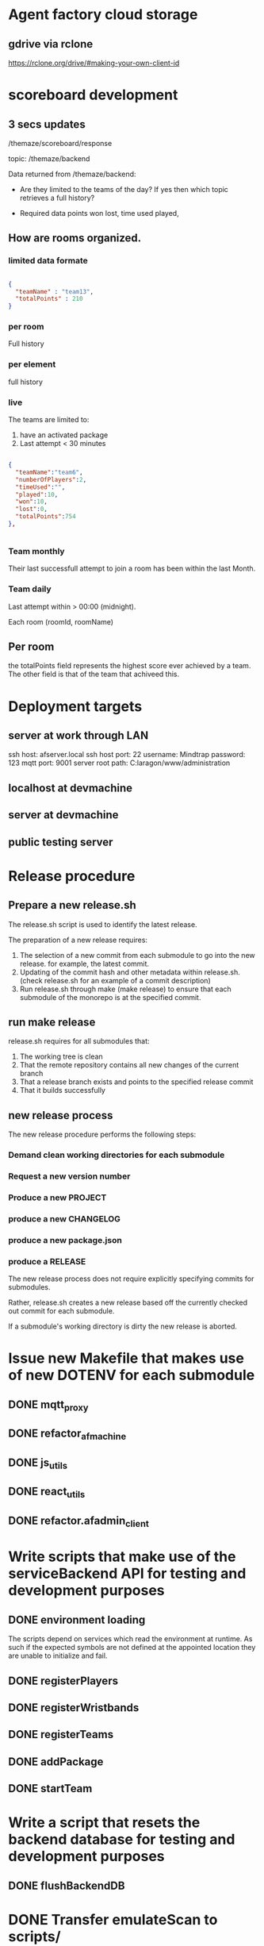 * Agent factory cloud storage
** gdrive via rclone
https://rclone.org/drive/#making-your-own-client-id
* scoreboard development
** 3 secs updates
/themaze/scoreboard/response

topic: /themaze/backend

Data returned from /themaze/backend:

- Are they limited to the teams of the day?
  If yes then which topic retrieves a full history?

- Required data points
  won
  lost,
  time used
  played,

** How are rooms organized.
*** limited data formate

#+begin_src json

  {
    "teamName" : "team13",
    "totalPoints" : 210
  }
  #+end_src
  
*** per room
Full history
*** per element
full history
*** live
The teams are limited to:

1. have an activated package
2. Last attempt < 30 minutes


#+begin_src json

  {
    "teamName":"team6",
    "numberOfPlayers":2,
    "timeUsed":"",
    "played":10,
    "won":10,
    "lost":0,
    "totalPoints":754
  },


#+end_src

*** Team monthly

Their last successfull attempt to join a room has
been within the last Month.

*** Team daily

Last attempt within > 00:00 (midnight).

Each room (roomId, roomName) 

** Per room
the totalPoints field represents the highest score ever
achieved by a team.
The other field is that of the team that achiveed this.

* Deployment targets
** server at work through LAN
ssh host: afserver.local
ssh host port: 22
username: Mindtrap
password: 123
mqtt port: 9001
server root path: C:laragon/www/administration
** localhost at devmachine
** server at devmachine
** public testing server
* Release procedure
** Prepare a new release.sh
The release.sh script is used to identify the latest release.

The preparation of a new release requires:

1. The selection of a new commit from each submodule to go into the new release.
   for example, the latest commit.
2. Updating of the commit hash and other metadata within release.sh.
   (check release.sh for an example of a commit description)
3. Run release.sh through make (make release) to ensure that each submodule of
   the monorepo is at the specified commit.

** run make release

release.sh requires for all submodules that:

1. The working tree is clean
2. That the remote repository contains all new changes of the current branch
3. That a release branch exists and points to the specified release commit
4. That it builds successfully

** new release process
The new release procedure performs the following steps:

*** Demand clean working directories for each submodule
*** Request a new version number
*** Produce a new PROJECT
*** produce a new CHANGELOG
*** produce a new package.json
*** produce a RELEASE

The new release process does not require explicitly specifying commits for
submodules.

Rather, release.sh creates a new release based off the currently checked out
commit for each submodule.

If a submodule's working directory is dirty the new release is aborted.

* Issue new Makefile that makes use of new DOTENV for each submodule
** DONE mqtt_proxy
CLOSED: [2023-07-04 Tue 21:41]
** DONE refactor_afmachine
CLOSED: [2023-07-04 Tue 21:55]

** DONE js_utils
CLOSED: [2023-07-04 Tue 22:03]
** DONE react_utils
CLOSED: [2023-07-04 Tue 22:03]
** DONE refactor.afadmin_client
CLOSED: [2023-07-04 Tue 22:03]
* Write scripts that make use of the serviceBackend API for testing and development purposes
** DONE environment loading
CLOSED: [2023-07-09 Sun 09:07]
The scripts depend on services which read the environment at runtime. As such if
the expected symbols are not defined at the appointed location they are unable
to initialize and fail.
** DONE registerPlayers
CLOSED: [2023-07-10 Mon 09:08]
** DONE registerWristbands
CLOSED: [2023-07-10 Mon 09:08]
** DONE registerTeams
CLOSED: [2023-07-10 Mon 09:08]
** DONE addPackage
CLOSED: [2023-07-10 Mon 09:08]
** DONE startTeam
CLOSED: [2023-07-10 Mon 09:08]
* Write a script that resets the backend database for testing and development purposes
** DONE flushBackendDB
CLOSED: [2023-07-10 Mon 09:08]

* DONE Transfer emulateScan to scripts/
CLOSED: [2023-07-10 Mon 19:11]

* DONE Rudimentary tests all api calls
CLOSED: [2023-07-10 Mon 20:50]
** DONE infoWristband
CLOSED: [2023-07-10 Mon 19:58]
** DONE listTeams
CLOSED: [2023-07-10 Mon 20:05]
** DONE loginPlayer
CLOSED: [2023-07-10 Mon 20:13]
** DONE searchPlayer
CLOSED: [2023-07-10 Mon 20:20]
** DONE mergeGroupTeam
CLOSED: [2023-07-10 Mon 20:37]
** DONE subscribeWristbandScan
CLOSED: [2023-07-10 Mon 20:50]


* TODO Afmachine
The afmachine is a superclass holding multiple objects.
It basically extends the BackendService.
** DONE Move pipeline to js_utils
CLOSED: [2023-07-11 Tue 09:33]

** DONE Rename afmachine/src/afmachine to afmachine/src/entities
CLOSED: [2023-07-11 Tue 09:45]

** DONE Check environment is loaded at afmachine
CLOSED: [2023-07-11 Tue 10:10]

** TODO Import backend service and logger service
** TODO Different pairing definition
* LOG 17/07/23
** Player registration
* LOG 18/07/23
sessionId
slaves
clientId


* LOG 19/07/23
** registerUser
** Form error handling
In case of validation errors the form should display a message one for each of the
perpetrator fields displayed beneath the field itself.
** Routes input/output standardaziation
*** Route input

#+begin_src js

  // All routes at invocation time are designed to receive a variable number of arguments.
  function route(...args) {};

  // At which point the route shall construct a new context object.
  const context = {
    args,
    req: {},
    res: {},
  }

  // And pass it along the middleware chain, where each middleware will most propably
  // perform its own mutations to the context object.

#+end_src

*** Creating the request object
#+begin_src js

  // The first middleware of each route pipeline parses its argument list into the
  // proper request object.

  /* Example

     Consider the case where the registerPlayer() route is provided with the following
     arguments:

     Afmachine.registerPlayer({username: "oetuheontuh"}, options);

     The Route instance shall create the following context object:
  ,*/

  const context = {
    args = [ { username: "toehuneotuh", }, options ]
    req: {},
    res: {},
  }

  /*
    The first middleware responsible for parsing the arguments will proceed to
    mutate the context object in a similar fashion:
  ,*/

  function constructRequestObject(context, next) {
    const [request = {}, options = {}] = context.args;
    context.req = {
      timestamp: Date.now(),
      username: request?.username || "",
      surname: request?.surname || "",
      name: request?.name || "",
      email: request?.email || "",
      password: request?.password || "",
    }
    await next();
  }

#+end_src

*** Creating the response object
#+begin_src js

  // Following from the player example of the previous heading

  // Given the response

  const { result = "OK", timestamp: 123434324, player = { username: 'oethuen', ...props }, } = backendService.registerPlayer();

  // The following middleware shall mutate it to:

  function constructResponseObject(context, next) {
    context.res.payload = {
      msg: `Registered player ${player.username}`;
      data: {
        name: player?.name,
        surname: player?.surname,
        username: player?.username,
        email: player?.email,
      }
    }
  }

#+end_src
*** Route output
#+begin_src js

  // At the end of the middleware pipeline the result shall be
  // either a thrown exception or a portion of the context object


  // For example, given the following context object at the end of a pipeline
  const context = {
    args: [player, options],
    req: {
      timestamp: 123424,
      username: 'yolo',
      ...props,
    }
    res: {
      result: "OK",
      timestamp: 1234234,
      player: {
        username: 'yolo',
        ...props
      }
      payload: {
        msg: "registered player yolo",
        data: {
          username: 'yolo',
          ...props,
        }
      }
    }
  }

  // The output of the pipeline shall be:

  const output = {
    route: "/register/player",
    req,
    res: {
      msg: "registered player yolo",
      data: {
        username: "yolo",
        ...props,
      }
    }
  }


#+end_src


* LOG 20/07/23
** DONE test route registerPlayer
CLOSED: [2023-07-20 Thu 10:32]
** DONE test route searchPlayer
CLOSED: [2023-07-20 Thu 10:32]
** TODO ComboboxSearchPlayer
* LOG 21/07/23
** TODO player info cards
* LOG 22/07/23
** Data normalization
The frontend and backend systems that make up agent_factory do not use the same
schemas for their standard entities. Take notice that the entities returned by
the backend api may not correspond to the actual database schema used internally
by the backend system itself. For example the backend defines a wristband as an
object with the following properties.

#+begin_src js

  // Wristband schema as defined within the backend system
  const backendWristband = {
    wristbandNumber: Integer,
    wristbandColor: Integer
    active: Boolean
  }

#+end_src

In my opinion the backend's implementation of the wristband schema could have
been better or equally served its purpose if it was defined differently, which
is why the frontend introduces a new wristband schema. More than that the
frontent must make sure to conserve its memory footprint for reasons of network
speed and other such constraints or for optimization reasons.

#+begin_src js

  // Wristband schema as defined within the afmachine subsystem
  const afmachineWristband = {
    id: Integer,
    color: Integer,
    status: String,
  }

#+end_src

Given that example, *Data normalization* refers to the process that maps backend
schemas as returned by their *api* not by the actual *db schema* to the frontend
schemas.

I proceed by documenting

1. Database schemas
2. Backend api schemas
3. Frontend schemas
4. Frontend class entities

*** Wristband schema

#+begin_src js

  // Database schema
  const dbSchema = {
    id: bigint,
    created: datetime,
    updated: datetime,
    active: bit,
    wristband_color: varchar(255),
    wristband_number: int,
  }

  // Backend API
  const BWristband = {
    wristbandNumber: Integer,
    wristbandColor: Integer,
    active: Boolean,
  }

  // Frontend mappings
  const FWristband = {
    id: Integer,
    color: Integer,
    state: String, // unpaired, pairing, paired, registered
  }

#+end_src

*** Player schema

#+begin_src js

  // Database schema
  const dbSchema = {
    id: bigint,
    created: datetime,
    updated: datetime,
    email: varchar(255),
    is_temporary: bit,
    name: varchar(255),
    online_account: bit,
    password: varchar(255),
    surname: varchar(255),
    username: varchar(255),
    wristband_merged: bit,
    registered_wristband_id: bigint,
  }

  // Backend API
  const BPlayer = {
    name: String,
    surname: String,
    email: String,
    username: String,
    wristbandMerged: Boolean,
    // The B in BWristband is an abbreviation for 'Backend', the entity
    // defined within the Wristband schema entry.
    wristband: BWristband
  }

  // Frontend mappings
  const FPlayer = {
    name: String,
    surname: String,
    email: String,
    username: String,
    // The F in FWristband is an abbreviation for 'Frontend', the entity
    // defined within the Wristband schema entry.
    wristband: FWristband,
    state: String, // forming, registered, inTeam, inGame
  }

#+end_src

*** Package schema

#+begin_src js

  // Database schema
  const dbSchema = {
    type: varchar(31)
    id: bigint, // auto increment
    created: datetime(6),
    updated: datetime(6),
    cost: double,
    ended: datetime(6),

    // Signifies, if true, that amongst the set of packages owned by a team, this
    // one is the one currently being used.
    is_active: bit,

    name: varchar(255),
    started: datetime(6),
    missions: bigint,
    missions_played: bigint,
    duration: decimal(21,0),

    // Signifies, if true, that the package is currently being *spend*. To spend a
    // package means to play it. In particular a *TIME* package is being spend
    // when it has run out of time. a *MISSIONS* package is spend when all if its
    // missions have been played and so on...
    is_paused: bit(1),
    team_id: bigint,
  }

  // Backend API
  // The contents of a BPackage is not uniform across all api calls.

  // For example the listPackages route is intended to be used within the package
  // selection and forming process. On the other hand the listTeams route returns
  // a 'live' package, a package which has been added to a team. That package
  // object carries more information within it and its contents are dependent on
  // the type of the package.

  // Backend Package as returned by listPackages
  const listPackagesPackage = {
    name: String,
    amount: Integer,
    type: String,
    cost: Integer,
  }

  // Mission type package as returned by listTeams
  const listTeamsMissionType = {
    id: Integer,
    name: String,
    cost: Real,
    started: Integer, // timestamp
    ended: Integer, // timestamp
    missions: Integer,
    missionsPlayed: Integer,
    active: Boolean
  }

  // Time type package as returned by listTeams
  const listTeamsTimeType = {
    id: Integer,
    name: String,
    cost: Real,
    started: Integer, // timestamp
    ended: Integer, // timestamp
    duration: Integer,
    paused: Boolean,
    active: Boolean,
  }

  // All BPackage properties combined
  const CombinedBPackage = {
    id: Integer,
    name: String,
    cost: Real,
    started: Integer,
    ended: Integer,
    active: Boolean,
    type: String,
    amount: Integer,
    duration: Integer,
    paused: Boolean,
    missions: Integer,
    missionsPlayed: Integer,
  }

  // Frontend Mappings
  const FPackage = {
    id: Integer,
    name: String,
    type: String,
    cost: Real,
    amount: Integer,
    started: Integer,
    ended: Integer,
    remainder: Real,
    state: String, // forming, unpaid, paid, playing, paused, completed
  }

#+end_src

*** Roster schema

#+begin_src js

  // Database schema
  const dbSchema = {
    id: bigint,
    created: datetime(6),
    updated: datetime(6),
    version: bigint,
    team_id: bigint,
  }

  // Backend API
  const backend = {
    version: Integer,
    players: [
      {
        username: String,
        wristbandNumber: Integer,
        wristbandColor: Integer
      }
    ]
  }

  // Frontend
  const FRoster = [
    FPlayer,
  ]

#+end_src

*** Team schema

#+begin_src js

  // Datebase schema
  const dbSchema = {
    id: bigint,
    created: datetime(6),
    updated: datetime(6),
    last_register_attempt_time: datetime(6),
    name: varchar(32),
    state: varchar(255),
    total_points: int,
    latest_roster_id: bigint,
  }

  // Backend API
  const BTeam = {
    name: String,
    totalPoints: Integer,
    teamState: String,
    currentRoster: BRoster,
  }

  // Frontent
  const FTeam = {
    name: String,
    points: Integer,
    roster: FRoster,
    state: String, // forming, registered, merged
  }

#+end_src

*** Cashier schema
*** Mapping State functions

The general task of mapping properties from one name to another is not
difficult.

#+begin_src js

  // For example mapping the BWristband 'wristbandNumber' property to the FWrisband's 'id' property
  // is performed like so:

  const BWrisband = {
    wristbandNumber: Integer,
  }

  const FWristband = {
    id: BWristband.wristbandNumber,
  }

#+end_src

What needs more carefull thought is the notion of states. The backend subsystem
does not make use of states in the same way the frontend does. The frontend
implements nested state machines which require a detailed and distinct mapping
of each entities states at any point in time. The backend however, has no need
for such granularity. The little 'states' it needs it implements through the use
of 'random' properties scattered among the entities.

For example the *BWristband* uses the 'active' property to communicate that the
wristband is registered to some player.

However the *FWristband* uses the 'state' property to communicate:

1. The wristband is paired.
2. The wristband is not paired.
3. The wristband is in the process of being registered.
4. The wristband is registered.

Notice how the word 'paired' is used and not 'registered'. That is because the
wristband can be in the middle state of being attached to a user but without
being registered as such at least for some unknown length of time.

So the issue of state mapping becomes one where the frontend must reason a state
out of a Backend entity.

#+begin_src js

  // It is quite easy for the Wristband entity.

  const BWristband = {
    active: true,
  }

  const FWristband = {
    status: 'registered';
  }
  // Since the BWristband is active that means the FWristband
  // has superseded the states: unpaired, pairing, paired.

  // However what happens if the BWristband is found in the inactive state:

  const BWristband = {
    active: false,
    wrisbandNumber: 5,
  }

  // Hence there is no way of telling if the wristband 5 is either unpaired,
  // pairing or paired. The only way to know this is to search through the
  // frontend connected clients for the wristband 5. However that would be too
  // much of a pain so an inactive BWristband is interpreted to mean that the
  // wristband is in the unpaired state. If wristband 5 then ends up being used by
  // more that one connected client, then the client who tries and registers it
  // first to a player shall succeed whilst the second client shall fail.

  const FWristband = {
    status: 'unpaired'
  }

#+end_src

**** Wristband

#+begin_src js

  // active = true
  const BWristband = {
    active: true
  }
  const FWristband = {
    state: 'registered'
  }

  // active = false
  const BWristband = {
    active: false,
  }
  const FWristband = {
    state: 'paired'
  }

#+end_src

**** Player

#+begin_src js

  // wristbandMerged = true
  const BPlayer = {
    wristbandMerged: true
  }
  // Unfortunately one cannot discern just by the 'wristbandMerged' property if
  // the player's team is actually at this very moment playing. His team might
  // have paused the game. If one wanted to force checking, one would have to:
  // 1. Request a list of all active teams.
  // 2. Rule out those teams with a paused package.
  // 2. Loop through each remaining team roster.
  // 3. If a match is found the player is inGame otherwise he remains inTeam.
  const FPlayer = {
    state: 'inTeam'
  }


  // wristbandMerged = false
  // wristband.active = true
  const BPlayer = {
    wristbandMerged: false,
    wristband: {
      active: true,
    }
  }
  const FPlayer = {
    state: 'registered',
  }

  // wristbandMerged = false
  // wristband.active = false
  const BPlayer = {
    wristbandMerged: false,
    wristband: {
      active: false,
    }
  }
  // If a player is found within the backend subsystem that means in the least
  // that they are registered, which is why the registered instead of the
  // unregistered state is used.
  const FPlayer = {
    state: 'registered',
  }

#+end_src

*** Route data mapping
**** Rules
Each route accepts only frontend entities and returns frontend entities.

**** register player
***** inputs to route
#+begin_src js
  
#+end_src
input to route -> BPlayer | FPlayer

FPlayer -> BPlayer -> FPlayer

* LOG 24/07/23
** process of wristband registration
Check refactor.afadmin

** Standardizing route inputs and outputs
*** template

#+begin_src js

  // ROUTE INPUTS
  const RInput = "";

  // BACKEND INPUTS
  const BInput = "";

  // BACKEND OUTPUTS
  const BOutput = "";

  // ROUTE OUTPUTS
  const ROutput = "";

#+end_src

*** DONE Player registration
CLOSED: [2023-07-24 Mon 22:52]

#+begin_src js

  // ROUTE INPUTS
  const RInput = BPlayer || FPlayer || FLivePlayer || {
    player: BPlayer || FPlayer || FLivePlayer
  }

  // BACKEND INPUTS
  const BInput = {
    timestamp: Date.now(),
    username: String,
    surname: String,
    name: String,
    email: String,
    password: String,
  }

  // BACKEND OUTPUTS
  const BOutput = {
    result: String,
    message: String,
    validationErrors: [ name: "error", surname: "error", ],
  }

  // ROUTE OUTPUT
  const ROutput = FPlayer;

#+end_src

*** DONE Wristband registration
CLOSED: [2023-07-24 Mon 22:52]

#+begin_src js

  // ROUTE INPUTS
  const RInput = BPlayer || FPlayer || FLivePlayer || {
    player: BPlayer || FPlayer || FLivePlayer || String (username),
    wristband: BWristband || FWristband || FLiveWristband || Number (wristbandNumber)
  }

  // BACKEND INPUTS
  const BInput = {
    timestamp: Date.now(),
    username: String,
    wristbandNumber: Number,
  }

  // BACKEND OUTPUTS
  const BOutput = {
    result: String,
    message: String,
  }

  // ROUTE OUTPUTS
  const ROutput = FPlayer

#+end_src

*** DONE Wristband unregistration
CLOSED: [2023-07-24 Mon 23:25]

#+begin_src js

  // ROUTE INPUTS
  const RInput = BPlayer || FPlayer || FLivePlayer  || {
    player: BPlayer || FPlayer || FLivePlayer || String (username),
    wristband: BWristband || FWristband || FLiveWristband || Number (wristbandNumber)
  }

  // BACKEND INPUTS
  const BInput = {
    timestamp: Date.now(),
    username: String,
    wristbandNumber: Number,
  }

  // BACKEND OUTPUTS
  const BOutput = {
    result: String,
    message: String,
  }

  // ROUTE OUTPUTS
  const ROutput = FPlayer,

#+end_src

* LOG 25/07/23
** Implement and Test a LivePlayer's wristband pairing and registration
** Rename LivePlayer to PersistentPlayer
** create a class named TemporaryPlayer
* LOG 26/07/23
** player wristband registration process
* LOG 27/07/23
** team
team -> should fill its roster

* LOG 28/07/23
* LOG 01/08/23
** ScannedWristband
** VerifiedWristband
** RegisteredWristband
** TemporaryPlayer
** GroupParty
* LOG 03/08/23
** DONE Base entities should not be stateful
CLOSED: [2023-08-03 Thu 23:25]
** DONE Less calling normalize
CLOSED: [2023-08-03 Thu 23:25]
** TODO packages
* Lessons
** backend api should return the full schema of all related tables. JOIN etc.
* Administrator
** Cashout
*** Cash out button
*** TextArea comments
*** Number of packages added by cashier
*** Cashiers name
*** time of session start
*** time of session finish
*** all info that one can get from stats.
* Statistics
** amount of packages added throughout the day
use listTeams to count the total number of packages
** amount of packages added within the session
use localStorage
** amount of active packages within the session
use listTeams to fetch all teams and their packages
iterate over the teams packages
select those packages that have the active flag on.
** amount of inactive packages within the session
use listTeams to fetch all teams and their packages.
loop over the packages of each team
select inactive packages.
** amount of teams added throughout the day
use listTeams to fetch all teams.
length of list
** amount of teams added within the session
use localStorage
** amount of new players registered
use localStorage
** amount of playing players
use listTeams to fetch all teams.
iterate over all teams.
count the number of players in each teams roster.
** cost of packages added throughout the day
use listTeams to fetch all teams and their packages.
iterate over the teams and their packages.
get the sum of all package's cost of all teams.
** cost of packages within the session
use localStorage
** currently logged in cashiers.
** Number of cashiers that have logged in so far
* LocalStorage
* Styling tables
** expand cell over multiple columns (span)
colSpan='5'
** align cell contents
align='center | inherit | justify | left | right'

* LOG 17/08/23
** UI re-design
*** copy over popoverasyncstate and its dependecies
* LOG 22/08/23
** TODO Finish the registration ui page
* LOG 29/08/23
* log 05/09/23
** test if i can merge a temporary team
** check what happens when a merged team tries to re-merge
* LocationUi
** About
LocationHistoryUi is the temporary name used to collectively refer to all objects
designed towards the goal of:

UI navigation similar to react-router-dom combined with user actions.

A few words about react-router-dom so that one might get a grasp of the
functionality that LocationHistoryUi should emulate among its own unique set of
capabilities.

In very simple terms react-router-dom provides an interface by which a user may
declare the UI that should be rendered under a specified URL. React-router-dom
then makes sure that the rendered UI is the correct one using the browsers
History and Location web API's. It also allows nested UI's to share state among
other things.

Why re-design such functionality if one is already offered by react-router-dom?

The reason is that react-router-dom only allows rendering 2 routes
simultaneously if one splits the routes using a specific pattern but then one
loses the new Data Router functionality offered from version 6.0 and upwards.

As such i want to be able to continue using the new Data routers but at the same
time have a UI that is able to respond both on location and user actions.

* log 12/9/23
** UPDATE dependencies across all packages
*** DONE react-utils
CLOSED: [2023-09-12 Tue 14:25]

*** DONE js_utils
CLOSED: [2023-09-12 Tue 14:29]
*** DONE mqtt_proxy
CLOSED: [2023-09-12 Tue 14:29]
*** DONE afmachine
CLOSED: [2023-09-12 Tue 14:29]

** Integrate react-action-router

Removed history-toolbar context and related components from pageliveview
and pageTeam.


** TODO Remove history-toolbar component leftovers
** Create a panel-toolbar-router common to all panels
** Refactor pages to make use of the new panel-toolbar-router
* log 13/09/23
** PackageConfiguratorContext moved up the tree, remove unnecessary contexts
** complete package removal
* log 17-09-2023
** Finish the tables
** log 16/10/23
* Agent Factory Devices
** DONE Gather all new topics related to devices management
CLOSED: [2023-10-16 Mon 16:31]
*** /themaze/{clientId}/gui/devices/action

The deviceId property is used to select the device for which the ACTION shall
be applied to.

In case the deviceId property fails to specify a known DEVICE, the selector is
interpreted to mean ALL DEVICES, in which case the ACTION is applied to all
devices.

 #+begin_src js
  const payload = {
    timestamp: 1,
    devicesAction: "WAKE_UP",
    deviceId: "someId",
  }
#+end_src
*** /themaze/devices[/response]
** DONE Catalog them into agent_factory/shared/backend_topics.js
CLOSED: [2023-10-16 Mon 16:31]
** Devices actions
*** RESTART
*** SHUTDOWN
*** WAKEUP
*** RESTART_ALL
*** SHUTDOWN_ALL
*** WAKEUP_ALL
** DONE Add them to the backend service at agent_factory/shared/services/backend/api/
CLOSED: [2023-10-16 Mon 16:31]
** DONE Add them to the afmachine router at agent_factory/core/afmachine/routes/backend/
CLOSED: [2023-10-16 Mon 16:31]
** Build the new Features UI
*** Sub Route Devices in administration
*** Table of all miniPC's of agent factory
*** Mass RESET
*** Mass SHUTDOWN
*** Mass WAKEUP
*** atomic RESET SHUTDOWN WAKEUP for each device
* Language translations
** About
The provision of agent-factory(AF) in LOCALES other than English.

** Map
| description | target(url, ...[components])                      | english                                                                             |
|-------------+---------------------------------------------------+-------------------------------------------------------------------------------------|
| admin       | / site-navbar                                     | registration                                                                        |
| admin       | / site-navbar                                     | merge                                                                               |
| admin       | / site-navbar                                     | grouparty                                                                           |
| admin       | / site-navbar                                     | live view                                                                           |
| admin       | / site-navbar                                     | scoreboard                                                                          |
| admin       | / site-navbar                                     | administration                                                                      |
|-------------+---------------------------------------------------+-------------------------------------------------------------------------------------|
| admin       | /registration/player panel                        | register player                                                                     |
| admin       | /registration/player panel                        | register wristband                                                                  |
| admin       | /registration/player panel                        | players                                                                             |
| admin       | /registration/player form                         | first name                                                                          |
| admin       | /registration/player form                         | last name                                                                           |
| admin       | /registration/player form                         | email                                                                               |
| admin       | /registration/player form                         | username                                                                            |
| admin       | /registration/player form                         | password OPTIONAL                                                                   |
| admin       | /registration/player form                         | register                                                                            |
|-------------+---------------------------------------------------+-------------------------------------------------------------------------------------|
| admin       | /registration/player/wristband form add players   | add players                                                                         |
| admin       | /registration/player/wristband form add players   | search                                                                              |
| admin       | /registration/player/wristband form add players   | no player found with the name: <...>                                                |
|-------------+---------------------------------------------------+-------------------------------------------------------------------------------------|
| admin       | /registration/player/history table header         | N0, username, first name, last name, email                                          |
| admin       | /registration/player/history table footer         | rows per page                                                                       |
|-------------+---------------------------------------------------+-------------------------------------------------------------------------------------|
| admin       | /merge panel                                      | merge team                                                                          |
| admin       | /merge form add players                           | add players                                                                         |
| admin       | /merge form add players                           | username                                                                            |
| admin       | /merge form add players                           | No available players found!                                                         |
| admin       | /merge form team name                             | team name                                                                           |
|-------------+---------------------------------------------------+-------------------------------------------------------------------------------------|
| admin       | /groupParty panel                                 | new group party                                                                     |
| admin       | /groupParty panel                                 | add team                                                                            |
| admin       | /groupParty panel                                 | merge group party                                                                   |
| admin       | /groupParty panel                                 | distribute                                                                          |
| admin       | /groupParty form #players                         | number of players                                                                   |
| admin       | /groupParty form #players                         | new group party                                                                     |
|-------------+---------------------------------------------------+-------------------------------------------------------------------------------------|
| admin       | /live-view panel                                  | live view                                                                           |
| admin       | /live-view table header                           | NO  (index, number)                                                                 |
| admin       | /live-view table header                           | name                                                                                |
| admin       | /live-view table header                           | status                                                                              |
| admin       | /live-view table header                           | players                                                                             |
| admin       | /live-view table header                           | points                                                                              |
| admin       | /live-view table header                           | total packages                                                                      |
| admin       | /live-view table header                           | total packages cost                                                                 |
| admin       | /live-view table header                           | active package                                                                      |
| admin       | /live-view table header                           | active package cost                                                                 |
| admin       | /live-view table header                           | active package type                                                                 |
| admin       | /live-view table header                           | active package amount                                                               |
| admin       | /live-view table header                           | active package amount                                                               |
| admin       | /live-view table header                           | active package remainder                                                            |
| admin       | /live-view table header                           | active package start time                                                           |
| admin       | /live-view table footer                           | rows per page                                                                       |
|-------------+---------------------------------------------------+-------------------------------------------------------------------------------------|
| admin       | /live-view/{team} panel                           | live view                                                                           |
| admin       | /live-view/{team} tooltip                         | add package                                                                         |
| admin       | /live-view/{team} tooltip                         | remove package                                                                      |
| admin       | /live-view/{team} tooltip                         | activate package                                                                    |
| admin       | /live-view/{team} tooltip                         | save package                                                                        |
| admin       | /live-view/{team} tooltip                         | back                                                                                |
| admin       | /live-view/{team} tooltip                         | team roster                                                                         |
| admin       | /live-view/{team} dropdown title                  | time                                                                                |
| admin       | /live-view/{team} dropdown description            | amount of time                                                                      |
| admin       | /live-view/{team} dropdown prompt                 | select time                                                                         |
| admin       | /live-view/{team} dropdown option                 | 30' minutes                                                                         |
| admin       | /live-view/{team} dropdown option                 | 60' minutes                                                                         |
| admin       | /live-view/{team} dropdown option                 | 90' minutes                                                                         |
| admin       | /live-view/{team} dropdown option                 | 120' minutes                                                                        |
| admin       | /live-view/{team} dropdown title                  | mission                                                                             |
| admin       | /live-view/{team} dropdown description            | number of missions                                                                  |
| admin       | /live-view/{team} dropdown prompt                 | select mission                                                                      |
| admin       | /live-view/{team} dropdown option                 | 5' missions                                                                         |
| admin       | /live-view/{team} dropdown option                 | 10' missions                                                                        |
| admin       | /live-view/{team} dropdown option                 | 15' missions                                                                        |
| admin       | /live-view/{team} dropdown option                 | 20' missions                                                                        |
|-------------+---------------------------------------------------+-------------------------------------------------------------------------------------|
| admin       | /scoreboard panel                                 | live                                                                                |
| admin       | /scoreboard panel                                 | top 10                                                                              |
| admin       | /scoreboard table header                          | NO (index, number)                                                                  |
| admin       | /scoreboard table header                          | name                                                                                |
| admin       | /scoreboard table header                          | status                                                                              |
| admin       | /scoreboard table header                          | players                                                                             |
| admin       | /scoreboard table header                          | played                                                                              |
| admin       | /scoreboard table header                          | wins                                                                                |
| admin       | /scoreboard table header                          | losses                                                                              |
| admin       | /scoreboard table header                          | points                                                                              |
| admin       | /scoreboard table footer                          | rows per page                                                                       |
|-------------+---------------------------------------------------+-------------------------------------------------------------------------------------|
| admin       | /scoreboard/top10 filter                          | air                                                                                 |
| admin       | /scoreboard/top10 filter                          | fire                                                                                |
| admin       | /scoreboard/top10 filter                          | earth                                                                               |
| admin       | /scoreboard/top10 filter                          | water                                                                               |
| admin       | /scoreboard/top10 filter                          | all time                                                                            |
| admin       | /scoreboard/top10 filter                          | day                                                                                 |
| admin       | /scoreboard/top10 filter                          | week                                                                                |
| admin       | /scoreboard/top10 filter                          | month                                                                               |
| admin       | /scoreboard/top10 filter rooms title              | select top 10 in room                                                               |
| admin       | /scoreboard/top10 table header                    | NO (index, number )                                                                 |
| admin       | /scoreboard/top10 table header                    | name                                                                                |
| admin       | /scoreboard/top10 table header                    | time created                                                                        |
| admin       | /scoreboard/top10 table header                    | players                                                                             |
| admin       | /scoreboard/top10 table header                    | points                                                                              |
| admin       | /scoreboard/top10 table footer                    | rows per page                                                                       |
|-------------+---------------------------------------------------+-------------------------------------------------------------------------------------|
| admin       | /administrator panel                              | cash out                                                                            |
| admin       | /administrator panel                              | scoreboard devices                                                                  |
| admin       | /administrator panel                              | devices                                                                             |
| admin       | /administrator panel                              | cashiers                                                                            |
| admin       | /administrator panel                              | wristbands                                                                          |
| admin       | /administrator form cashout                       | number of packages                                                                  |
| admin       | /administrator form cashout                       | comments                                                                            |
| admin       | /administrator form cashout                       | cashier's name                                                                      |
|-------------+---------------------------------------------------+-------------------------------------------------------------------------------------|
| admin       | /administrator/scoreboard-devices dropdown        | rotating                                                                            |
| admin       | /administrator/scoreboard-devices dropdown option | monthly                                                                             |
| admin       | /administrator/scoreboard-devices dropdown option | weekly                                                                              |
| admin       | /administrator/scoreboard-devices dropdown option | daily                                                                               |
| admin       | /administrator/scoreboard-devices dropdown option | all time                                                                            |
| admin       | /administrator/scoreboard-devices dropdown option | elements                                                                            |
| admin       | /administrator/scoreboard-devices dropdown option | rooms                                                                               |
|-------------+---------------------------------------------------+-------------------------------------------------------------------------------------|
| admin       | /administrator/devices table header               | NO (index, number)                                                                  |
| admin       | /administrator/devices table header               | device type                                                                         |
| admin       | /administrator/devices table header               | device id                                                                           |
| admin       | /administrator/devices table header               | time booted                                                                         |
| admin       | /administrator/devices table footer               | rows per page                                                                       |
| admin       | /administrator/devices tooltip                    | shutdown                                                                            |
| admin       | /administrator/devices tooltip                    | restart                                                                             |
| admin       | /administrator/devices tooltip                    | boot                                                                                |
|-------------+---------------------------------------------------+-------------------------------------------------------------------------------------|
| admin       | /administrator/cashiers form cashier              | username                                                                            |
| admin       | /administrator/cashiers form cashier              | email                                                                               |
| admin       | /administrator/cashiers form cashier              | password                                                                            |
| admin       | /administrator/cashiers form cashier              | cashier role                                                                        |
| admin       | /administrator/cashiers form cashier              | register cashier                                                                    |
|-------------+---------------------------------------------------+-------------------------------------------------------------------------------------|
| admin       | CARD player                                       | name                                                                                |
| admin       | card player                                       | username                                                                            |
| admin       | card player                                       | email                                                                               |
| admin       | card player                                       | status (unregistered, registered, inTeam, playing )                                 |
| admin       | card player                                       | rfid                                                                                |
| admin       | card player                                       |                                                                                     |
|-------------+---------------------------------------------------+-------------------------------------------------------------------------------------|
| admin       | ACTION CARD player tooltip                        | unpair wristband                                                                    |
| admin       | ACTION CARD tooltip                               | pair wristband                                                                      |
| admin       | ACTION CARD tooltip                               | remove player                                                                       |
| admin       | ACTION CARD empty state                           | player                                                                              |
|-------------+---------------------------------------------------+-------------------------------------------------------------------------------------|
| admin       | ACTION CARD team  tooltip                         | add player                                                                          |
| admin       | ACTION CARD team tooltip                          | remove team                                                                         |
|-------------+---------------------------------------------------+-------------------------------------------------------------------------------------|
| admin       | CARD package                                      | status(new, registered, paused, completed)                                          |
| admin       | CARD package                                      | type(missions, time)                                                                |
| admin       | CARD package                                      | cost(200$)                                                                          |
| admin       | CARD package                                      | purchased (20 missions...)                                                          |
| admin       | CARD package                                      | started (time)                                                                      |
| admin       | CARD package                                      | finished (time)                                                                     |
| admin       | CARD package                                      | remainder (20 missions...)                                                          |
|-------------+---------------------------------------------------+-------------------------------------------------------------------------------------|
| admin       | FLASH MESSAGE                                     | failed to set scoreboard device {} view                                             |
| admin       | FLASH MESSAGE                                     | failed to unpair {} from wristband {}                                               |
| admin       | FLASH MESSAGE                                     | Successfully unpaired {} from wristband {}                                          |
| admin       | FLASH MESSAGE                                     | Failed to subscribe to wristband unergistration topic                               |
| admin       | FLASH MESSAGE                                     | Failed to subscribe to scoreboard devices update topic                              |
| admin       | FLASH MESSAGE                                     | Failed to list teams                                                                |
| admin       | FLASH MESSAGE                                     | Failed to add {} package to {}                                                      |
| admin       | FLASH MESSAGE                                     | Successfully added {} package to {}                                                 |
| admin       | FLASH MESSAGE                                     | Failed to subscribe to package add topic                                            |
| admin       | FLASH MESSAGE                                     | Failed to switch off device: {}                                                     |
| admin       | FLASH MESSAGE                                     | Successfully switched off device: {}                                                |
| admin       | FLASH MESSAGE                                     | Failed to search player {}                                                          |
| admin       | FLASH MESSAGE                                     | Successfully started device: {}                                                     |
| admin       | FLASH MESSAGE                                     | Failed to cashout!                                                                  |
| admin       | FLASH MESSAGE                                     | Successful cashout!                                                                 |
| admin       | FLASH MESSAGE                                     | Failed to subscribe to scoreboard update topic                                      |
| admin       | FLASH MESSAGE                                     | Failed to register player {}                                                        |
| admin       | FLASH MESSAGE                                     | Successfully registered player: {}                                                  |
| admin       | FLASH MESSAGE                                     | Failed to subscribe to player regitser topic                                        |
| admin       | FLASH MESSAGE                                     | Failed to retrieve information on wristband {}                                      |
| admin       | FLASH MESSAGE                                     | {} failed to start a session                                                        |
| admin       | FLASH MESSAGE                                     | {} successfully started a session                                                   |
| admin       | FLASH MESSAGE                                     | Failed to merge group team {}                                                       |
| admin       | FLASH MESSAGE                                     | Merged group team {}                                                                |
| admin       | FLASH MESSAGE                                     | Failed to subscribe to group team merge topic                                       |
| admin       | FLASH MESSAGE                                     | Failed to pair {} to wristband {}                                                   |
| admin       | FLASH MESSAGE                                     | Successfully paired {} to wristband {}                                              |
| admin       | FLASH MESSAGE                                     | Failed to subscribe to wristband registration topic                                 |
| admin       | FLASH MESSAGE                                     | Failed to list scoreboard devices                                                   |
| admin       | FLASH MESSAGE                                     | Failed to register cashier: {}                                                      |
| admin       | FLASH MESSAGE                                     | Successfully registered cashier: {}                                                 |
| admin       | FLASH MESSAGE                                     | Failed to remove package {} from {}                                                 |
| admin       | FLASH MESSAGE                                     | Successfully removed package {} from {}                                             |
| admin       | FLASH MESSAGE                                     | Failed to subscribe to package remove topic                                         |
| admin       | FLASH MESSAGE                                     | Failed to scan wristband                                                            |
| admin       | FLASH MESSAGE                                     | Scanned {} wristband                                                                |
| admin       | FLASH MESSAGE                                     | Failed to restart device: {}                                                        |
| admin       | FLASH MESSAGE                                     | Successfully restarted device: {} or ALL                                            |
| admin       | FLASH MESSAGE                                     | Failed to list devices                                                              |
| admin       | FLASH MESSAGE                                     | Failed to list packages                                                             |
| admin       | FLASH MESSAGE                                     | Failed to fetch players with a registered wristband                                 |
| admin       | FLASH MESSAGE                                     | Failed to list available scoreboard views                                           |
| admin       | FLASH MESSAGE                                     | Failed to activate team {}                                                          |
| admin       | FLASH MESSAGE                                     | Successfully activated team {}                                                      |
| admin       | FLASH MESSAGE                                     | Failed to subscribe to start team topic                                             |
| admin       | FLASH MESSAGE                                     | Failed to login administration {}                                                   |
| admin       | FLASH MESSAGE                                     | Successfully logged in cashier {}                                                   |
| admin       | FLASH MESSAGE                                     | Failed to fetch players with a registered wristband                                 |
| admin       | FLASH MESSAGE                                     | Failed to list teams scores                                                         |
| admin       | FLASH MESSAGE                                     | Failed to merge team {}                                                             |
| admin       | FLASH MESSAGE                                     | Merged team {}                                                                      |
| admin       | FLASH MESSAGE                                     | Failed to subscribe to team merge topic                                             |
|-------------+---------------------------------------------------+-------------------------------------------------------------------------------------|
| admin       | ERRORS                                            | Roster size cannot exceed {}                                                        |
| admin       | ERRORS                                            | Request timeout                                                                     |
| admin       | ERRORS                                            | Bad request                                                                         |
| admin       | ERRORS                                            | Conflict                                                                            |
| admin       | ERRORS                                            | Validation errors                                                                   |
| admin       | ERRORS                                            | Wristband scan handle locked!                                                       |
| admin       | ERRORS                                            | Scanned wristband {} is paired to another player                                    |
| admin       | ERRORS                                            | Wristband colorCode {} failed to match any color                                    |
| admin       | ERRORS                                            | {} already registered                                                               |
| admin       | ERRORS                                            | Missing team name                                                                   |
| admin       | ERRORS                                            | {(team)} requires a minimum of 2 players with paired wristbands to merge            |
| admin       | ERRORS                                            | Player {} needs to pair a wristband                                                 |
| admin       | ERRORS                                            | A wristband with the color {} is already part of the team                           |
| admin       | ERRORS                                            | Player {} is already part of the team                                               |
| admin       | ERRORS                                            | Group party is empty                                                                |
| admin       | ERRORS                                            | Cannot distribute a group party that contains a merged team                         |
| admin       | ERRORS                                            | Package {} is already registered to {(team)}                                        |
| admin       | ERRORS                                            | Only one registered package per team allowed                                        |
| admin       | ERRORS                                            | Active package {} cannot be deleted.                                                |
|-------------+---------------------------------------------------+-------------------------------------------------------------------------------------|
| admin       | RANDOM                                            | add player                                                                          |
| admin       | RANDOM                                            | pair wristband                                                                      |
| admin       | RANDOM                                            | unpair wristband                                                                    |
| admin       | RANDOM                                            | merge team                                                                          |
| admin       | RANDOM                                            | add player to team                                                                  |
| admin       | RANDOM                                            | merge group party                                                                   |
| admin       | RANDOM                                            | distribute group party                                                              |
| admin       | RANDOM                                            | register new package                                                                |
| admin       | RANDOM                                            | activate package                                                                    |
|-------------+---------------------------------------------------+-------------------------------------------------------------------------------------|
| admin       | DIALOGS                                           | Activate package, Successfully activated {} package: {}                             |
| admin       | DIALOGS                                           | Back to registered packages, Team does not have any registered packages             |
| admin       | DIALOGS                                           | Register new package, successfully registered new {} package: {}                    |
| admin       | DIALOGS                                           | Confirm device boot, boot ALL devices?                                              |
| admin       | DIALOGS                                           | Confirm device boot, boot selected devices?                                         |
| admin       | DIALOGS                                           | Confirm device shutdown, shutdown ALL devices?                                      |
| admin       | DIALOGS                                           | Confirm device shutdown, shutdown selected devices?                                 |
| admin       | DIALOGS                                           | Confirm device restart, restart ALL devices?                                        |
| admin       | DIALOGS                                           | Confirm device restart, restart selected devices?                                   |
| admin       | DIALOGS                                           | Activate package, No package has been selected!                                     |
| admin       | DIALOGS                                           | Remove package, No package has been selected!                                       |
| admin       | DIALOGS                                           | Register package, No package has been selected!                                     |
| admin       | DIALOGS                                           | Register wristband, {(state)} player {} cannot pair a new wristband.                |
| admin       | DIALOGS                                           | Register wristband, {(player)} has already been selected for wristband registration |
| admin       | DIALOGS                                           | Merge team, Successfully merged!                                                    |
| admin       | DIALOGS                                           | Merge group party, {(team)} merged!                                                 |
| admin       | DIALOGS                                           | Remove package, successfully removed {(pkg type)} package: {(package name) }        |
| admin       | DIALOGS                                           | Back to registered packages, Team does not have any registered packages             |
| admin       | DIALOGS                                           | Register new package, Successfully registered new {} package: {}                    |

* Versioning
The AE software suite is developed and distributed in the following manner.

A VERSION identifies an EXACT SNAPSHOT of the software suite throughout its
development history made possible through a version control system (VCS).

The syntax of a version follows the SEMANTIC VERSIONING scheme. (semver)
https://semver.org/

The syntax:
<app-name>-<core>-<pre-release>+<build>

For example:

af-v0.0.1-testing+pnoul-dirty-0001-timestamp

The <pre-relaese> and <build> segments of the SEMVER are to be used only in the
DEVELOPMENT PHASE of the software release lifecycle. They shall be used to carry
meta-information about a version, such as:

- build context
- developer name
- commit SHA
- repository state
- timestamp

When it is time to DELIVER the software to a customer a PUBLIC RELEASE is
prepared. A public RELEASE is just a TAGGED VERSION in the canonical repository
hosting the software developed.

<app-name>-v<version>


used internally by the
developer team only at the development phase of an application and are not to be
used for distribution.

When a VERSION is ready for distri

A RELEASE distinguishes each iteration of the software suite across its
development history.


the software suite
across its development history

the totality of the AE software suite in a stage of its


The AE software suite is developed in English using an English LOCALE. Each
RELEASE is identified by a VERSION id.

Each RELEASE is 

A RELEASE is never distributed *as-is* to a customer. Rather a RELEASE is
packaged into a DISTRIBUTION.

A DISTRIBUTION extends a RELEASE with documentation, internationalization,
installers, licensing software, updating software and more.

Each distribution 


Adding the DISTRIBUTION classification to a software release 
Adding another level of classification to a software release helps in quickly
identifying varieties, which is very handy for customer support etc etc..

For example a DISTRIBUTION intended for a customer in an English speaking
country would be labelled as:

af-v1.0.0.en-us


While a DISTRIBUTION formatted in Arabic for example would be labelled as:

af-


for specialized editions such as 

Each RELEASE 
A RELEASE may then be 

that canonical (base) variety of
the software.


The canonical release of AE is the English *edition* of the application software
suite.

IE provides a new 
Not all customers demand that AE is provided in their own LOCALE. Those that do

Agent factory customers who wish to have clients translated in their own nat
Agent factory customers have requested UI Clients in their own native language.
IE shall not be responsible for carrying out the 

to be translated in their own
native languages whatever they may be. IE shall not be responsible for the
translations themselve


* Wristbands should auto-toggle pairing mode in sequence in staging-area.
